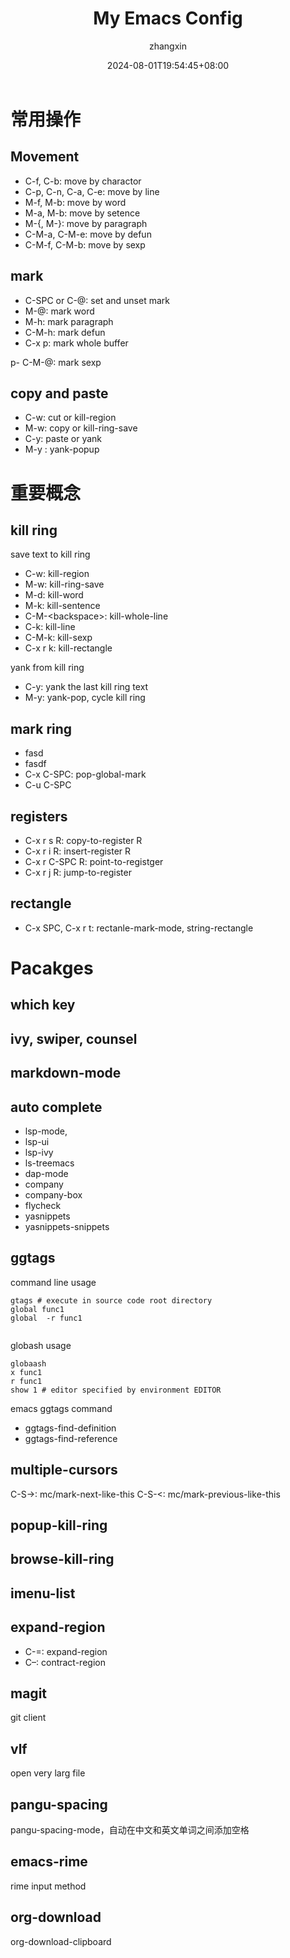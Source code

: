 #+TITLE: My Emacs Config
#+AUTHOR: zhangxin
#+DATE: 2024-08-01T19:54:45+08:00

* 常用操作

** Movement

- C-f, C-b: move by charactor
- C-p, C-n, C-a, C-e: move by line
- M-f, M-b: move by word
- M-a, M-b: move by setence
- M-{, M-}: move by paragraph
- C-M-a, C-M-e: move by defun
- C-M-f, C-M-b: move by sexp


** mark

- C-SPC or C-@: set and unset mark
- M-@: mark word
- M-h: mark paragraph
- C-M-h: mark defun
- C-x p: mark whole buffer
p- C-M-@: mark sexp

** copy and paste

-  C-w: cut or kill-region
-  M-w: copy or kill-ring-save
-  C-y: paste or yank
-  M-y : yank-popup


* 重要概念

** kill ring

save text to kill ring
- C-w: kill-region
- M-w: kill-ring-save
- M-d: kill-word
- M-k: kill-sentence
- C-M-<backspace>: kill-whole-line
- C-k: kill-line
- C-M-k: kill-sexp
- C-x r k: kill-rectangle

yank from kill ring
- C-y: yank the last kill ring text
- M-y: yank-pop, cycle kill ring

** mark ring
- fasd
- fasdf
- C-x C-SPC: pop-global-mark
- C-u C-SPC

** registers

- C-x r s R: copy-to-register R
- C-x r i R: insert-register R
- C-x r C-SPC R: point-to-registger
- C-x r j R: jump-to-register

** rectangle

- C-x SPC, C-x r t: rectanle-mark-mode, string-rectangle


* Pacakges

** which key

** ivy, swiper, counsel

** markdown-mode

** auto complete
- lsp-mode,
- lsp-ui
- lsp-ivy
- ls-treemacs
- dap-mode
- company
- company-box
- flycheck
- yasnippets
- yasnippets-snippets

** ggtags

command line usage
#+begin_src shell
  gtags # execute in source code root directory
  global func1
  global  -r func1

#+end_src

globash usage

#+begin_src shell
  globaash
  x func1
  r func1
  show 1 # editor specified by environment EDITOR
#+end_src

emacs ggtags command
- ggtags-find-definition
- ggtags-find-reference

** multiple-cursors
C-S->: mc/mark-next-like-this
C-S-<: mc/mark-previous-like-this

** popup-kill-ring

** browse-kill-ring

** imenu-list


** expand-region

- C-=: expand-region
- C--: contract-region

** magit

git client

** vlf

open very larg file

** pangu-spacing

pangu-spacing-mode，自动在中文和英文单词之间添加空格

** emacs-rime

rime input method

** org-download

org-download-clipboard



                                                                                                                                                                                                                                                                                                                                                                                                                                                                                                                                                                                                                                                                                                                                                                                                                                                                                                                                                                                                                                                                                                                                                                                                                                                                                                                                                               
